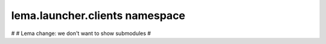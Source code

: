 lema.launcher.clients namespace
===============================

.. py:module:: lema.launcher.clients


#
# Lema change: we don't want to show submodules
#
